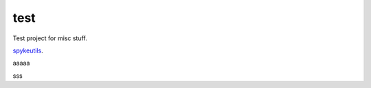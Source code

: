 test
====

Test project for misc stuff.

.. image:: https://travis-ci.org/epiasini/pymuvr.svg?branch=master
    :target: https://travis-ci.org/epiasini/pymuvr
    :alt: Travis badge


`spykeutils <https://github.com/rproepp/spykeutils>`_.




aaaaa




sss
